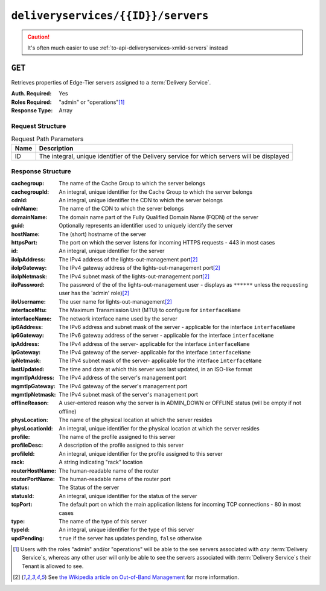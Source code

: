 ..
..
.. Licensed under the Apache License, Version 2.0 (the "License");
.. you may not use this file except in compliance with the License.
.. You may obtain a copy of the License at
..
..     http://www.apache.org/licenses/LICENSE-2.0
..
.. Unless required by applicable law or agreed to in writing, software
.. distributed under the License is distributed on an "AS IS" BASIS,
.. WITHOUT WARRANTIES OR CONDITIONS OF ANY KIND, either express or implied.
.. See the License for the specific language governing permissions and
.. limitations under the License.
..

.. _to-api-deliveryservices-id-servers:

***********************************
``deliveryservices/{{ID}}/servers``
***********************************
.. caution:: It's often much easier to use :ref:`to-api-deliveryservices-xmlid-servers` instead

``GET``
=======
Retrieves properties of Edge-Tier servers assigned to a :term:`Delivery Service`.

:Auth. Required: Yes
:Roles Required: "admin" or "operations"\ [1]_
:Response Type:  Array

Request Structure
-----------------
.. table:: Request Path Parameters

	+------+---------------------------------------------------------------------------------------------+
	| Name | Description                                                                                 |
	+======+=============================================================================================+
	| ID   | The integral, unique identifier of the Delivery service for which servers will be displayed |
	+------+---------------------------------------------------------------------------------------------+

Response Structure
------------------
:cachegroup:     The name of the Cache Group to which the server belongs
:cachegroupId:   An integral, unique identifier for the Cache Group to which the server belongs
:cdnId:          An integral, unique identifier the CDN to which the server belongs
:cdnName:        The name of the CDN to which the server belongs
:domainName:     The domain name part of the Fully Qualified Domain Name (FQDN) of the server
:guid:           Optionally represents an identifier used to uniquely identify the server
:hostName:       The (short) hostname of the server
:httpsPort:      The port on which the server listens for incoming HTTPS requests - 443 in most cases
:id:             An integral, unique identifier for the server
:iloIpAddress:   The IPv4 address of the lights-out-management port\ [2]_
:iloIpGateway:   The IPv4 gateway address of the lights-out-management port\ [2]_
:iloIpNetmask:   The IPv4 subnet mask of the lights-out-management port\ [2]_
:iloPassword:    The password of the of the lights-out-management user - displays as ``******`` unless the requesting user has the 'admin' role)\ [2]_
:iloUsername:    The user name for lights-out-management\ [2]_
:interfaceMtu:   The Maximum Transmission Unit (MTU) to configure for ``interfaceName``

	.. seealso:: `The Wikipedia article on Maximum Transmission Unit <https://en.wikipedia.org/wiki/Maximum_transmission_unit>`_

:interfaceName:  The network interface name used by the server
:ip6Address:     The IPv6 address and subnet mask of the server - applicable for the interface ``interfaceName``
:ip6Gateway:     The IPv6 gateway address of the server - applicable for the interface ``interfaceName``
:ipAddress:      The IPv4 address of the server- applicable for the interface ``interfaceName``
:ipGateway:      The IPv4 gateway of the server- applicable for the interface ``interfaceName``
:ipNetmask:      The IPv4 subnet mask of the server- applicable for the interface ``interfaceName``
:lastUpdated:    The time and date at which this server was last updated, in an ISO-like format
:mgmtIpAddress:  The IPv4 address of the server's management port
:mgmtIpGateway:  The IPv4 gateway of the server's management port
:mgmtIpNetmask:  The IPv4 subnet mask of the server's management port
:offlineReason:  A user-entered reason why the server is in ADMIN_DOWN or OFFLINE status (will be empty if not offline)
:physLocation:   The name of the physical location at which the server resides
:physLocationId: An integral, unique identifier for the physical location at which the server resides
:profile:        The name of the profile assigned to this server
:profileDesc:    A description of the profile assigned to this server
:profileId:      An integral, unique identifier for the profile assigned to this server
:rack:           A string indicating "rack" location
:routerHostName: The human-readable name of the router
:routerPortName: The human-readable name of the router port
:status:         The Status of the server

	.. seealso:: :ref:`health-proto`

:statusId:       An integral, unique identifier for the status of the server

	.. seealso:: :ref:`health-proto`

:tcpPort:        The default port on which the main application listens for incoming TCP connections - 80 in most cases
:type:           The name of the type of this server
:typeId:         An integral, unique identifier for the type of this server
:updPending:     ``true`` if the server has updates pending, ``false`` otherwise

.. code-block:: http
	:caption: Response Example

	HTTP/1.1 200 OK
	Access-Control-Allow-Credentials: true
	Access-Control-Allow-Headers: Origin, X-Requested-With, Content-Type, Accept, Set-Cookie, Cookie
	Access-Control-Allow-Methods: POST,GET,OPTIONS,PUT,DELETE
	Access-Control-Allow-Origin: *
	Content-Type: application/json
	Set-Cookie: mojolicious=...; Path=/; HttpOnly
	Whole-Content-Sha512: MaIvaO8OSjysr4bCkuXFEMf3o6mOqga1aM4IHN/tcP2aa1iXEmA5IrHB7DaqNX/2vGHLXvN+01FEAR/lRNqr1w==
	X-Server-Name: traffic_ops_golang/
	Date: Wed, 14 Nov 2018 21:28:23 GMT
	Content-Length: 891

	{ "response": [
		{
			"cachegroup": "CDN_in_a_Box_Edge",
			"cachegroupId": 7,
			"cdnId": 2,
			"cdnName": "CDN-in-a-Box",
			"domainName": "infra.ciab.test",
			"guid": null,
			"hostName": "edge",
			"httpsPort": 443,
			"id": 10,
			"iloIpAddress": "",
			"iloIpGateway": "",
			"iloIpNetmask": "",
			"iloPassword": "",
			"iloUsername": "",
			"interfaceMtu": 1500,
			"interfaceName": "eth0",
			"ip6Address": "fc01:9400:1000:8::100",
			"ip6Gateway": "fc01:9400:1000:8::1",
			"ipAddress": "172.16.239.100",
			"ipGateway": "172.16.239.1",
			"ipNetmask": "255.255.255.0",
			"lastUpdated": "2018-11-14 21:08:44+00",
			"mgmtIpAddress": "",
			"mgmtIpGateway": "",
			"mgmtIpNetmask": "",
			"offlineReason": "",
			"physLocation": "Apachecon North America 2018",
			"physLocationId": 1,
			"profile": "ATS_EDGE_TIER_CACHE",
			"profileDesc": "Edge Cache - Apache Traffic Server",
			"profileId": 9,
			"rack": "",
			"routerHostName": "",
			"routerPortName": "",
			"status": "REPORTED",
			"statusId": 3,
			"tcpPort": 80,
			"type": "EDGE",
			"typeId": 11,
			"updPending": false
		}
	]}


.. [1] Users with the roles "admin" and/or "operations" will be able to the see servers associated with *any* :term:`Delivery Service`\ s, whereas any other user will only be able to see the servers associated with :term:`Delivery Service`\ s their Tenant is allowed to see.
.. [2] See `the Wikipedia article on Out-of-Band Management <https://en.wikipedia.org/wiki/Out-of-band_management>`_ for more information.
